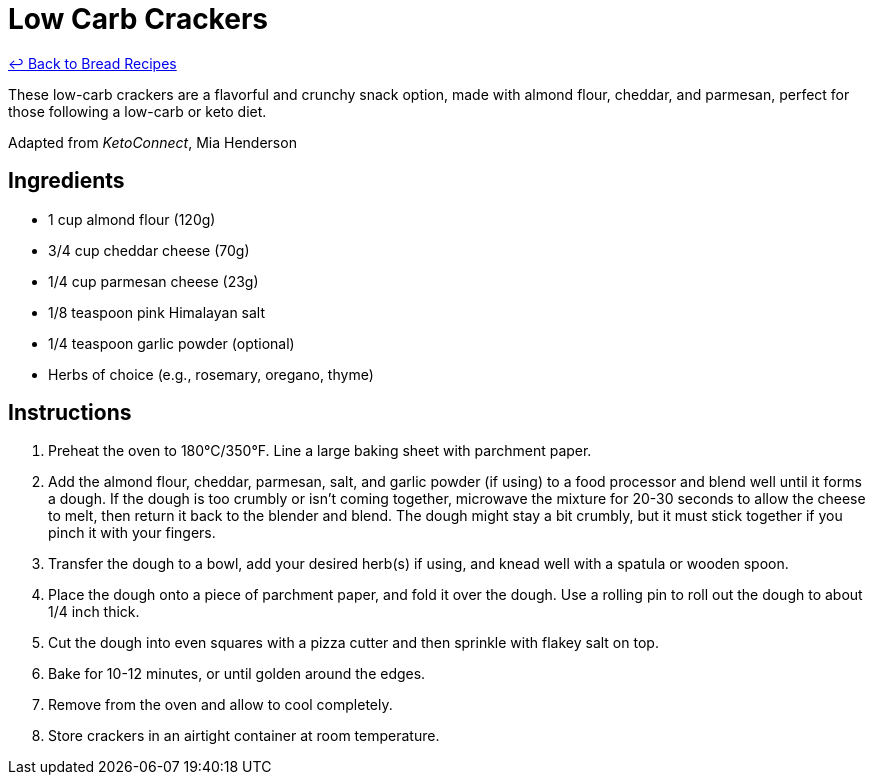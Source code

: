 = Low Carb Crackers

link:./README.md[&larrhk; Back to Bread Recipes]

These low-carb crackers are a flavorful and crunchy snack option, made with almond flour, cheddar, and parmesan, perfect for those following a low-carb or keto diet.

Adapted from _KetoConnect_, Mia Henderson

== Ingredients

* 1 cup almond flour (120g)
* 3/4 cup cheddar cheese (70g)
* 1/4 cup parmesan cheese (23g)
* 1/8 teaspoon pink Himalayan salt
* 1/4 teaspoon garlic powder (optional)
* Herbs of choice (e.g., rosemary, oregano, thyme)

== Instructions

1. Preheat the oven to 180°C/350°F. Line a large baking sheet with parchment paper.
2. Add the almond flour, cheddar, parmesan, salt, and garlic powder (if using) to a food processor and blend well until it forms a dough. If the dough is too crumbly or isn’t coming together, microwave the mixture for 20-30 seconds to allow the cheese to melt, then return it back to the blender and blend. The dough might stay a bit crumbly, but it must stick together if you pinch it with your fingers.
3. Transfer the dough to a bowl, add your desired herb(s) if using, and knead well with a spatula or wooden spoon.
4. Place the dough onto a piece of parchment paper, and fold it over the dough. Use a rolling pin to roll out the dough to about 1/4 inch thick.
5. Cut the dough into even squares with a pizza cutter and then sprinkle with flakey salt on top.
6. Bake for 10-12 minutes, or until golden around the edges.
7. Remove from the oven and allow to cool completely.
8. Store crackers in an airtight container at room temperature.
